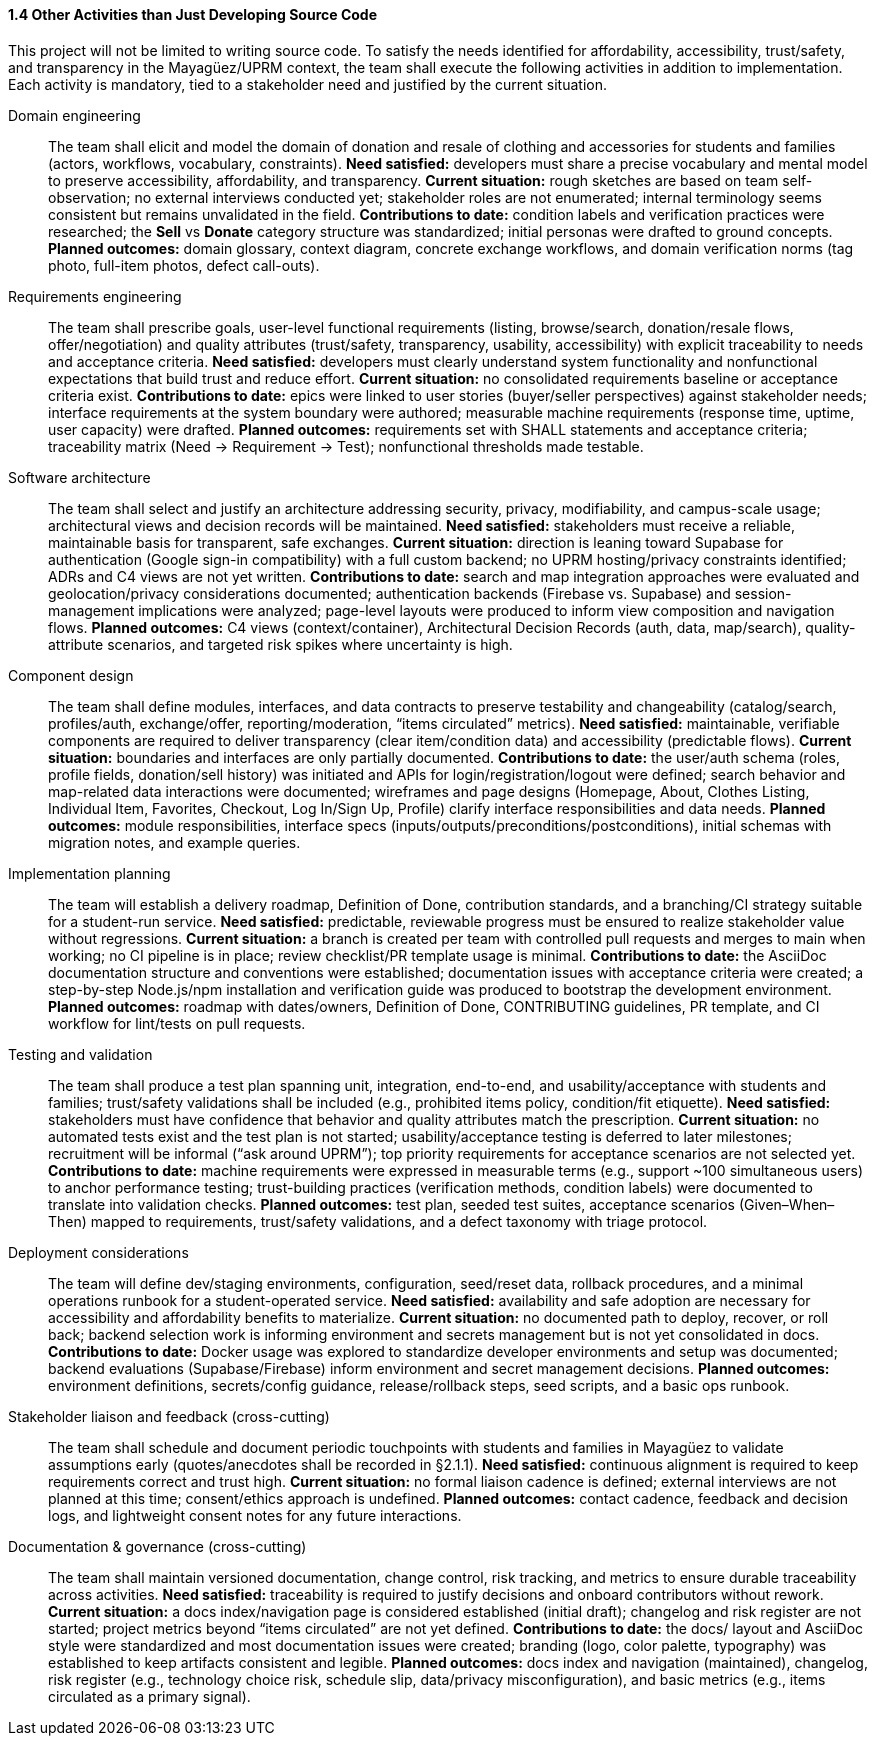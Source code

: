 ==== *1.4 Other Activities than Just Developing Source Code*

This project will not be limited to writing source code. To satisfy the needs identified for affordability, accessibility, trust/safety, and transparency in the Mayagüez/UPRM context, the team shall execute the following activities in addition to implementation. Each activity is mandatory, tied to a stakeholder need and justified by the current situation.

Domain engineering::
The team shall elicit and model the domain of donation and resale of clothing and accessories for students and families (actors, workflows, vocabulary, constraints).
*Need satisfied:* developers must share a precise vocabulary and mental model to preserve accessibility, affordability, and transparency.  
*Current situation:* rough sketches are based on team self-observation; no external interviews conducted yet; stakeholder roles are not enumerated; internal terminology seems consistent but remains unvalidated in the field.  
*Contributions to date:* condition labels and verification practices were researched; the **Sell** vs **Donate** category structure was standardized; initial personas were drafted to ground concepts.  
*Planned outcomes:* domain glossary, context diagram, concrete exchange workflows, and domain verification norms (tag photo, full-item photos, defect call-outs).

Requirements engineering::
The team shall prescribe goals, user-level functional requirements (listing, browse/search, donation/resale flows, offer/negotiation) and quality attributes (trust/safety, transparency, usability, accessibility) with explicit traceability to needs and acceptance criteria.
*Need satisfied:* developers must clearly understand system functionality and nonfunctional expectations that build trust and reduce effort.  
*Current situation:* no consolidated requirements baseline or acceptance criteria exist.  
*Contributions to date:* epics were linked to user stories (buyer/seller perspectives) against stakeholder needs; interface requirements at the system boundary were authored; measurable machine requirements (response time, uptime, user capacity) were drafted.  
*Planned outcomes:* requirements set with SHALL statements and acceptance criteria; traceability matrix (Need → Requirement → Test); nonfunctional thresholds made testable.

Software architecture::
The team shall select and justify an architecture addressing security, privacy, modifiability, and campus-scale usage; architectural views and decision records will be maintained.
*Need satisfied:* stakeholders must receive a reliable, maintainable basis for transparent, safe exchanges.  
*Current situation:* direction is leaning toward Supabase for authentication (Google sign-in compatibility) with a full custom backend; no UPRM hosting/privacy constraints identified; ADRs and C4 views are not yet written.  
*Contributions to date:* search and map integration approaches were evaluated and geolocation/privacy considerations documented; authentication backends (Firebase vs. Supabase) and session-management implications were analyzed; page-level layouts were produced to inform view composition and navigation flows.  
*Planned outcomes:* C4 views (context/container), Architectural Decision Records (auth, data, map/search), quality-attribute scenarios, and targeted risk spikes where uncertainty is high.

Component design::
The team shall define modules, interfaces, and data contracts to preserve testability and changeability (catalog/search, profiles/auth, exchange/offer, reporting/moderation, “items circulated” metrics).
*Need satisfied:* maintainable, verifiable components are required to deliver transparency (clear item/condition data) and accessibility (predictable flows).  
*Current situation:* boundaries and interfaces are only partially documented.  
*Contributions to date:* the user/auth schema (roles, profile fields, donation/sell history) was initiated and APIs for login/registration/logout were defined; search behavior and map-related data interactions were documented; wireframes and page designs (Homepage, About, Clothes Listing, Individual Item, Favorites, Checkout, Log In/Sign Up, Profile) clarify interface responsibilities and data needs.  
*Planned outcomes:* module responsibilities, interface specs (inputs/outputs/preconditions/postconditions), initial schemas with migration notes, and example queries.

Implementation planning::
The team will establish a delivery roadmap, Definition of Done, contribution standards, and a branching/CI strategy suitable for a student-run service.
*Need satisfied:* predictable, reviewable progress must be ensured to realize stakeholder value without regressions.  
*Current situation:* a branch is created per team with controlled pull requests and merges to main when working; no CI pipeline is in place; review checklist/PR template usage is minimal.  
*Contributions to date:* the AsciiDoc documentation structure and conventions were established; documentation issues with acceptance criteria were created; a step-by-step Node.js/npm installation and verification guide was produced to bootstrap the development environment.  
*Planned outcomes:* roadmap with dates/owners, Definition of Done, CONTRIBUTING guidelines, PR template, and CI workflow for lint/tests on pull requests.

Testing and validation::
The team shall produce a test plan spanning unit, integration, end-to-end, and usability/acceptance with students and families; trust/safety validations shall be included (e.g., prohibited items policy, condition/fit etiquette).
*Need satisfied:* stakeholders must have confidence that behavior and quality attributes match the prescription.  
*Current situation:* no automated tests exist and the test plan is not started; usability/acceptance testing is deferred to later milestones; recruitment will be informal (“ask around UPRM”); top priority requirements for acceptance scenarios are not selected yet.  
*Contributions to date:* machine requirements were expressed in measurable terms (e.g., support ~100 simultaneous users) to anchor performance testing; trust-building practices (verification methods, condition labels) were documented to translate into validation checks.  
*Planned outcomes:* test plan, seeded test suites, acceptance scenarios (Given–When–Then) mapped to requirements, trust/safety validations, and a defect taxonomy with triage protocol.

Deployment considerations::
The team will define dev/staging environments, configuration, seed/reset data, rollback procedures, and a minimal operations runbook for a student-operated service.
*Need satisfied:* availability and safe adoption are necessary for accessibility and affordability benefits to materialize.  
*Current situation:* no documented path to deploy, recover, or roll back; backend selection work is informing environment and secrets management but is not yet consolidated in docs.  
*Contributions to date:* Docker usage was explored to standardize developer environments and setup was documented; backend evaluations (Supabase/Firebase) inform environment and secret management decisions.  
*Planned outcomes:* environment definitions, secrets/config guidance, release/rollback steps, seed scripts, and a basic ops runbook.

Stakeholder liaison and feedback (cross-cutting)::
The team shall schedule and document periodic touchpoints with students and families in Mayagüez to validate assumptions early (quotes/anecdotes shall be recorded in §2.1.1).
*Need satisfied:* continuous alignment is required to keep requirements correct and trust high.  
*Current situation:* no formal liaison cadence is defined; external interviews are not planned at this time; consent/ethics approach is undefined.  
*Planned outcomes:* contact cadence, feedback and decision logs, and lightweight consent notes for any future interactions.

Documentation & governance (cross-cutting)::
The team shall maintain versioned documentation, change control, risk tracking, and metrics to ensure durable traceability across activities.
*Need satisfied:* traceability is required to justify decisions and onboard contributors without rework.  
*Current situation:* a docs index/navigation page is considered established (initial draft); changelog and risk register are not started; project metrics beyond “items circulated” are not yet defined.  
*Contributions to date:* the docs/ layout and AsciiDoc style were standardized and most documentation issues were created; branding (logo, color palette, typography) was established to keep artifacts consistent and legible.  
*Planned outcomes:* docs index and navigation (maintained), changelog, risk register (e.g., technology choice risk, schedule slip, data/privacy misconfiguration), and basic metrics (e.g., items circulated as a primary signal).
